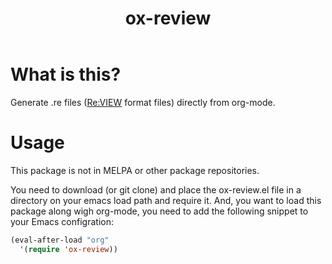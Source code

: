 #+TITLE: ox-review
#+OPTIONS: ^{}

* What is this?
Generate .re files ([[https://reviewml.org/][Re:VIEW]] format files) directly from org-mode.

* Usage
This package is not in MELPA or other package repositories.

You need to download (or git clone) and place the ox-review.el file in a directory on your emacs load path and require it. And, you want to load this package along wigh org-mode, you need to add the following snippet to your Emacs configration:

#+begin_src emacs-lisp
  (eval-after-load "org"
    '(require 'ox-review))
#+end_src

